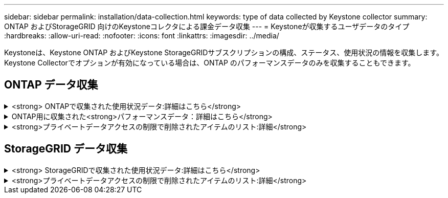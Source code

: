 ---
sidebar: sidebar 
permalink: installation/data-collection.html 
keywords: type of data collected by Keystone collector 
summary: ONTAP およびStorageGRID 向けのKeystoneコレクタによる課金データ収集 
---
= Keystoneが収集するユーザデータのタイプ
:hardbreaks:
:allow-uri-read: 
:nofooter: 
:icons: font
:linkattrs: 
:imagesdir: ../media/


[role="lead"]
Keystoneは、Keystone ONTAP およびKeystone StorageGRIDサブスクリプションの構成、ステータス、使用状況の情報を収集します。Keystone Collectorでオプションが有効になっている場合は、ONTAP のパフォーマンスデータのみを収集することもできます。



== ONTAP データ収集

.<strong> ONTAPで収集された使用状況データ:詳細はこちら</strong>
[%collapsible]
====
次に、ONTAP で収集される容量消費データの代表的なサンプルを示します。

* クラスタ
+
** クラスタUUID
** クラスタ名
** シリアル番号
** 場所（ONTAP クラスタでの値の入力に基づく）
** 連絡先
** バージョン


* ノード
+
** シリアル番号
** ノード名


* 個のボリューム
+
** アグリゲート名
** ボリューム名
** ボリュームインスタンスUUID
** IsCloneVolumeフラグ
** IsFlexGroupConstitutentフラグ
** IsSpaceEnforcementLogicalフラグ
** IsSpaceReportingLogicalフラグ
** LogicalSpaceUsedByAfs
** PercentSnapshotSpace
** PerformanceTierInactiveUserData
** PerformanceTierInactiveUserDataPercent
** QoSAdaptivePolicyGroup名
** QoSPolicyGroup名
** サイズ
** 使用済み
** 物理使用済み
** サイズ使用方法を指定します
** を入力します
** VolumeStyleExtended
** SVM 名です
** IsVsRootフラグ


* SVM
+
** VserverNameの略
** Vserver UUID
** サブタイプ


* [ストレージ][アグリゲート
+
** ストレージタイプ
** アグリゲート名
** アグリゲートUUID


* アグリゲートオブジェクトストア
+
** ObjectStoreNameの略
** ObjectStoreUUID
** プロバイダタイプ（providerType）
** アグリゲート名


* ボリュームをクローニングする
+
** FlexClone
** サイズ
** 使用済み
** Vserver
** を入力します
** ParentVolume（親ボリューム）
** 親Vserver
** コンスティチュエント
** SplitEstimateの略
** 状態
** FlexCloneUsedPercentの略


* Storage LUNs
+
** LUN UUID
** LUN 名
** サイズ
** 使用済み
** IsReservedフラグ
** IsRequestedフラグ
** LogicalUnit名
** QoSPolicyUUID
** QoSPolicyName
** ボリュームのUUID
** ボリューム名
** SVMUUID
** SVM 名


* ストレージボリューム
+
** ボリュームインスタンスUUID
** ボリューム名
** SVMNameの略
** SVMUUID
** QoSPolicyUUID
** QoSPolicyName
** CapacityTierFootprintの略
** PerformanceTierFootprint
** 合計フットプリント
** 階層化ポリシー
** IsProtectedフラグ
** IsDestinationフラグ
** 使用済み
** 物理使用済み
** CloneParentUUID
** LogicalSpaceUsedByAfs


* QoS ポリシーグループ
+
** PolicyGroupの略
** QoSPolicyUUID
** 最大スループット
** MinThroughputの略
** 最大スループットIOPS
** 最大スループットMBps
** MinThroughputIOPS
** MinThroughputMBps
** IsSharedフラグ


* ONTAP アダプティブQoSポリシーグループ
+
** QoSPolicyName
** QoSPolicyUUID
** 最大IOPS
** PeakIOPSAllocation（ピークIOPS割り当て）の略
** AbsoluteMinIOPS
** ExpectedIOPS
** ExpectedIOPS割り当て
** ブロックサイズ


* 足跡
+
** Vserver
** ボリューム
** 合計フットプリント
** VolumeBlocksFootprintBin0
** VolumeBlocksFootprintBin1


* MetroCluster クラスタ
+
** クラスタUUID
** クラスタ名
** RemoteClusterUUID
** RemoteCluserNameの略
** LocalConfigurationState
** RemoteConfigurationState
** モード


* コレクタ観察メトリック
+
** 収集時間
** Active IQ Unified Manager APIエンドポイントが照会されました
** 応答時間
** レコード数
** AIQUMInstance IPの略
** CollectorInstance ID




====
.ONTAP用に収集された<strong>パフォーマンスデータ：詳細はこちら</strong>
[%collapsible]
====
次に、ONTAP で収集されるパフォーマンスデータの代表的なサンプルを示します。

* クラスタ名
* クラスタUUID
* オブジェクトID
* ボリューム名
* ボリュームインスタンスUUID
* Vserver
* Vserver UUID
* ノードシリアル
* ONTAPバージョン
* AIQUMバージョン
* アグリゲート
* AggregateUUID
* ResourceKeyの略
* タイムスタンプ
* IOPSPerTb
* レイテンシ
* ReadLatencyの略
* WriteMBps
* QoSMinThroughputLatencyの略
* QoSNBladeLatencyの略
* ヘッドルームを使用します
* CacheMissRatioの略
* その他のレイテンシ
* QoSAggregateLatencyの略
* IOPS
* QoSNetworkLetencyの略
* AvailableOpsの略
* WriteLatencyの略
* QoSCloudLatencyの略
* QoSClusterInterconnectLatencyの略
* その他のMBPS
* QoSCopLatencyの略
* QoSDBladeLatencyの略
* 利用率
* ReadIOPS
* MBps
* その他のIOPS
* QoSPolicyGroupLatencyの略
* ReadMBps
* QoSCyncSnapmirrorLatencyの略
* WriteIOPS


====
.<strong>プライベートデータアクセスの制限で削除されたアイテムのリスト:詳細</strong>
[%collapsible]
====
Keystone Collectorで* Remove Private Data *オプションを有効にすると、ONTAP の次の使用情報が削除されます。このオプションはデフォルトで有効になっています。

* クラスタ名
* クラスタの場所
* クラスタの連絡先
* ノード名
* アグリゲート名
* ボリューム名
* QoSAdaptivePolicyGroup名
* QoSPolicyGroup名
* SVM 名です
* ストレージLUN名
* アグリゲート名
* LogicalUnit名
* SVM 名
* AIQUMInstance IPの略
* FlexClone
* RemoteClusterNameの略


====


== StorageGRID データ収集

.<strong> StorageGRIDで収集された使用状況データ:詳細はこちら</strong>
[%collapsible]
====
次に、の代表的なサンプルを示します `Logical Data` StorageGRID について収集：

* StorageGRID ID
* アカウント ID
* アカウント名
* アカウントクォータバイト数
* バケット名
* バケットのオブジェクト数
* バケットデータバイト数


次に、の代表的なサンプルを示します `Physical Data` StorageGRID について収集：

* StorageGRID ID
* ノード ID
* サイトID
* サイト名
* インスタンス
* StorageGRID ストレージ利用率（バイト）
* StorageGRID ストレージ利用率メタデータバイト


====
.<strong>プライベートデータアクセスの制限で削除されたアイテムのリスト:詳細</strong>
[%collapsible]
====
Keystone Collectorで* Remove Private Data *オプションを有効にすると、StorageGRID の次の使用情報が削除されます。このオプションはデフォルトで有効になっています。

* アカウント名
* バケット名
* サイト名
* インスタンス/ノード名


====